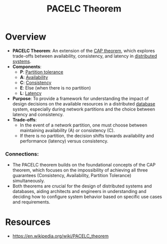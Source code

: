 :PROPERTIES:
:ID:       3df0c885-d021-4500-9c48-21922be7ff9d
:END:
#+title: PACELC Theorem
#+filetags: :cs:

* Overview
- *PACELC Theorem*: An extension of the [[id:20240519T152842.050227][CAP theorem]], which explores trade-offs between availability, consistency, and latency in [[id:a3d0278d-d7b7-47d8-956d-838b79396da7][distributed systems]].
- *Components*:
  - *P*: [[id:20240519T152842.050227][Partition tolerance]]
  - *A*: [[id:20240519T152842.050227][Availability]]
  - *C*: [[id:20240519T152842.050227][Consistency]]
  - *E*: Else (when there is no partition)
  - *L*: [[id:aa3f4461-08f4-4a3d-ae4b-5704d1f3dd23][Latency]]
- *Purpose*: To provide a framework for understanding the impact of design decisions on the available resources in a distributed [[id:2f67eca9-5076-4895-828f-de3655444ee2][database]] system, especially during network partitions and the choice between latency and consistency.
- *Trade-offs*:
  - In the event of a network partition, one must choose between maintaining availability (A) or consistency (C).
  - If there is no partition, the decision shifts towards availability and performance (latency) versus consistency.

*** Connections:
- The PACELC theorem builds on the foundational concepts of the CAP theorem, which focuses on the impossibility of achieving all three guarantees (Consistency, Availability, Partition Tolerance) simultaneously.
- Both theorems are crucial for the design of distributed systems and databases, aiding architects and engineers in understanding and deciding how to configure system behavior based on specific use cases and requirements.

* Resources
 - https://en.wikipedia.org/wiki/PACELC_theorem
